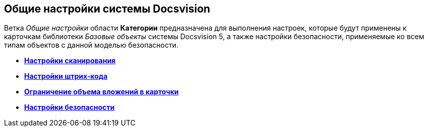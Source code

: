 == Общие настройки системы Docsvision

Ветка _Общие настройки_ области *Категории* предназначена для выполнения настроек, которые будут применены к карточкам библиотеки _Базовые объекты_ системы Docsvision 5, а также настройки безопасности, применяемые ко всем типам объектов с данной моделью безопасности.

* *xref:../topics/DS_Scanning.adoc[Настройки сканирования]* +
* *xref:../topics/DS_BarCodes.adoc[Настройки штрих-кода]* +
* *xref:../topics/DS_Cards.adoc[Ограничение объема вложений в карточки]* +
* *xref:../topics/DS_Security.adoc[Настройки безопасности]* +
